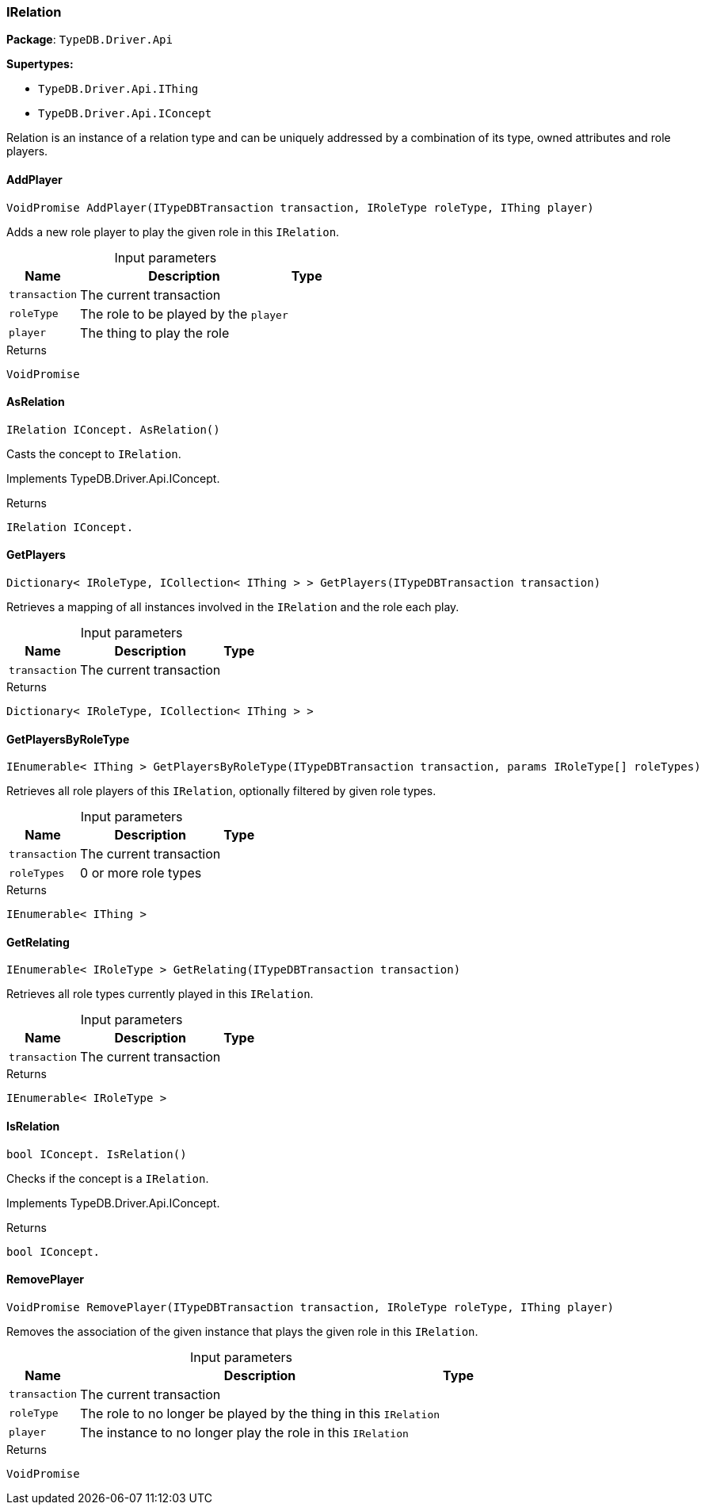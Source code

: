 [#_IRelation]
=== IRelation

*Package*: `TypeDB.Driver.Api`

*Supertypes:*

* `TypeDB.Driver.Api.IThing`
* `TypeDB.Driver.Api.IConcept`



Relation is an instance of a relation type and can be uniquely addressed by a combination of its type, owned attributes and role players.

// tag::methods[]
[#_VoidPromise_TypeDB_Driver_Api_IRelation_AddPlayer___ITypeDBTransaction_transaction__IRoleType_roleType__IThing_player_]
==== AddPlayer

[source,csharp]
----
VoidPromise AddPlayer(ITypeDBTransaction transaction, IRoleType roleType, IThing player)
----



Adds a new role player to play the given role in this ``IRelation``.


[caption=""]
.Input parameters
[cols="~,~,~"]
[options="header"]
|===
|Name |Description |Type
a| `transaction` a| The current transaction a| 
a| `roleType` a| The role to be played by the ``player`` a| 
a| `player` a| The thing to play the role a| 
|===

[caption=""]
.Returns
`VoidPromise`

[#_IRelation_IConcept__TypeDB_Driver_Api_IRelation_AsRelation___]
==== AsRelation

[source,csharp]
----
IRelation IConcept. AsRelation()
----



Casts the concept to ``IRelation``.


Implements TypeDB.Driver.Api.IConcept.

[caption=""]
.Returns
`IRelation IConcept.`

[#_Dictionary__IRoleType__ICollection__IThing_____TypeDB_Driver_Api_IRelation_GetPlayers___ITypeDBTransaction_transaction_]
==== GetPlayers

[source,csharp]
----
Dictionary< IRoleType, ICollection< IThing > > GetPlayers(ITypeDBTransaction transaction)
----



Retrieves a mapping of all instances involved in the ``IRelation`` and the role each play.


[caption=""]
.Input parameters
[cols="~,~,~"]
[options="header"]
|===
|Name |Description |Type
a| `transaction` a| The current transaction a| 
|===

[caption=""]
.Returns
`Dictionary< IRoleType, ICollection< IThing > >`

[#_IEnumerable__IThing___TypeDB_Driver_Api_IRelation_GetPlayersByRoleType___ITypeDBTransaction_transaction__params_IRoleType___roleTypes_]
==== GetPlayersByRoleType

[source,csharp]
----
IEnumerable< IThing > GetPlayersByRoleType(ITypeDBTransaction transaction, params IRoleType[] roleTypes)
----



Retrieves all role players of this ``IRelation``, optionally filtered by given role types.


[caption=""]
.Input parameters
[cols="~,~,~"]
[options="header"]
|===
|Name |Description |Type
a| `transaction` a| The current transaction a| 
a| `roleTypes` a| 0 or more role types a| 
|===

[caption=""]
.Returns
`IEnumerable< IThing >`

[#_IEnumerable__IRoleType___TypeDB_Driver_Api_IRelation_GetRelating___ITypeDBTransaction_transaction_]
==== GetRelating

[source,csharp]
----
IEnumerable< IRoleType > GetRelating(ITypeDBTransaction transaction)
----



Retrieves all role types currently played in this ``IRelation``.


[caption=""]
.Input parameters
[cols="~,~,~"]
[options="header"]
|===
|Name |Description |Type
a| `transaction` a| The current transaction a| 
|===

[caption=""]
.Returns
`IEnumerable< IRoleType >`

[#_bool_IConcept__TypeDB_Driver_Api_IRelation_IsRelation___]
==== IsRelation

[source,csharp]
----
bool IConcept. IsRelation()
----



Checks if the concept is a ``IRelation``.


Implements TypeDB.Driver.Api.IConcept.

[caption=""]
.Returns
`bool IConcept.`

[#_VoidPromise_TypeDB_Driver_Api_IRelation_RemovePlayer___ITypeDBTransaction_transaction__IRoleType_roleType__IThing_player_]
==== RemovePlayer

[source,csharp]
----
VoidPromise RemovePlayer(ITypeDBTransaction transaction, IRoleType roleType, IThing player)
----



Removes the association of the given instance that plays the given role in this ``IRelation``.


[caption=""]
.Input parameters
[cols="~,~,~"]
[options="header"]
|===
|Name |Description |Type
a| `transaction` a| The current transaction a| 
a| `roleType` a| The role to no longer be played by the thing in this ``IRelation`` a| 
a| `player` a| The instance to no longer play the role in this ``IRelation`` a| 
|===

[caption=""]
.Returns
`VoidPromise`

// end::methods[]

